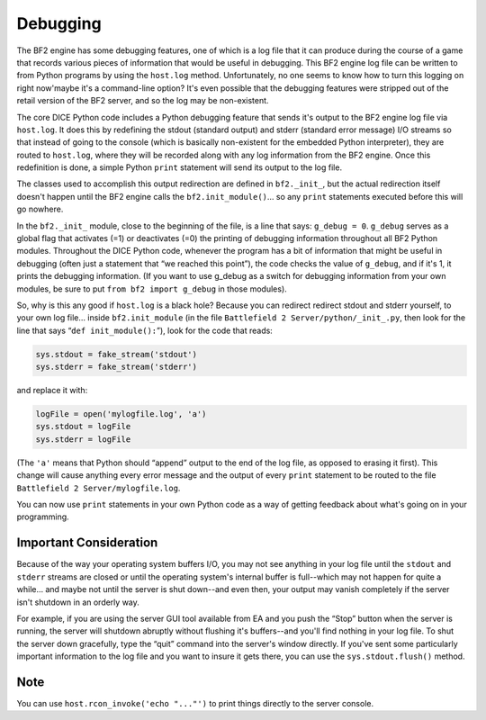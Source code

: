 
Debugging
=========

The BF2 engine has some debugging features, one of which is a log file that it can produce during the course of a game that records various pieces of information that would be useful in debugging. This BF2 engine log file can be written to from Python programs by using the ``host.log`` method. Unfortunately, no one seems to know how to turn this logging on right now'maybe it's a command-line option? It's even possible that the debugging features were stripped out of the retail version of the BF2 server, and so the log may be non-existent.

The core DICE Python code includes a Python debugging feature that sends it's output to the BF2 engine log file via ``host.log``. It does this by redefining the stdout (standard output) and stderr (standard error message) I/O streams so that instead of going to the console (which is basically non-existent for the embedded Python interpreter), they are routed to ``host.log``, where they will be recorded along with any log information from the BF2 engine. Once this redefinition is done, a simple Python ``print`` statement will send its output to the log file.

The classes used to accomplish this output redirection are defined in ``bf2._init_``, but the actual redirection itself doesn't happen until the BF2 engine calls the ``bf2.init_module()``\ … so any ``print`` statements executed before this will go nowhere.

In the ``bf2._init_`` module, close to the beginning of the file, is a line that says: ``g_debug = 0``. ``g_debug`` serves as a global flag that activates (=1) or deactivates (=0) the printing of debugging information throughout all BF2 Python modules. Throughout the DICE Python code, whenever the program has a bit of information that might be useful in debugging (often just a statement that “we reached this point”), the code checks the value of ``g_debug``, and if it's 1, it prints the debugging information. (If you want to use g_debug as a switch for debugging information from your own modules, be sure to put ``from bf2 import g_debug`` in those modules).

So, why is this any good if ``host.log`` is a black hole? Because you can redirect redirect stdout and stderr yourself, to your own log file… inside ``bf2.init_module`` (in the file ``Battlefield 2 Server/python/_init_.py``, then look for the line that says “``def init_module():``”), look for the code that reads:

.. code-block:: python

   sys.stdout = fake_stream('stdout')
   sys.stderr = fake_stream('stderr')

and replace it with:

.. code-block:: python

   logFile = open('mylogfile.log', 'a')
   sys.stdout = logFile
   sys.stderr = logFile

(The ``'a'`` means that Python should “append” output to the end of the log file, as opposed to erasing it first). This change will cause anything every error message and the output of every ``print`` statement to be routed to the file ``Battlefield 2 Server/mylogfile.log``.

You can now use ``print`` statements in your own Python code as a way of getting feedback about what's going on in your programming.

Important Consideration
-----------------------

Because of the way your operating system buffers I/O, you may not see anything in your log file until the ``stdout`` and ``stderr`` streams are closed or until the operating system's internal buffer is full--which may not happen for quite a while… and maybe not until the server is shut down--and even then, your output may vanish completely if the server isn't shutdown in an orderly way.

For example, if you are using the server GUI tool available from EA and you push the “Stop” button when the server is running, the server will shutdown abruptly without flushing it's buffers--and you'll find nothing in your log file. To shut the server down gracefully, type the “quit” command into the server's window directly. If you've sent some particularly important information to the log file and you want to insure it gets there, you can use the ``sys.stdout.flush()`` method.

Note
----

You can use ``host.rcon_invoke('echo "..."')`` to print things directly to the server console.
